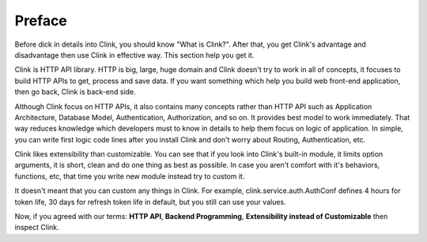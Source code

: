 Preface
=======

Before dick in details into Clink, you should know "What is Clink?".
After that, you get Clink's advantage and disadvantage then use Clink
in effective way. This section help you get it.

Clink is HTTP API library. HTTP is big, large, huge domain and Clink
doesn't try to work in all of concepts, it focuses to build HTTP APIs
to get, process and save data. If you want something which help you build
web front-end application, then go back, Clink is back-end side.

Although Clink focus on HTTP APIs, it also contains many concepts rather than
HTTP API such as Application Architecture, Database Model, Authentication,
Authorization, and so on. It provides best model to work immediately.
That way reduces knowledge which developers must to know in details to help
them focus on logic of application. In simple, you can write first logic
code lines after you install Clink and don't worry about Routing,
Authentication, etc.

Clink likes extensibility than customizable. You can see that if you look
into Clink's built-in module, it limits option arguments, it is short, clean
and do one thing as best as possible. In case you aren't comfort with
it's behaviors, functions, etc, that time you write new module instead
try to custom it.

It doesn't meant that you can custom any things in Clink. For example,
clink.service.auth.AuthConf defines 4 hours for token life, 30 days for
refresh token life in default, but you still can use your values.

Now, if you agreed with our terms: **HTTP API**, **Backend Programming**,
**Extensibility instead of Customizable** then inspect Clink.

